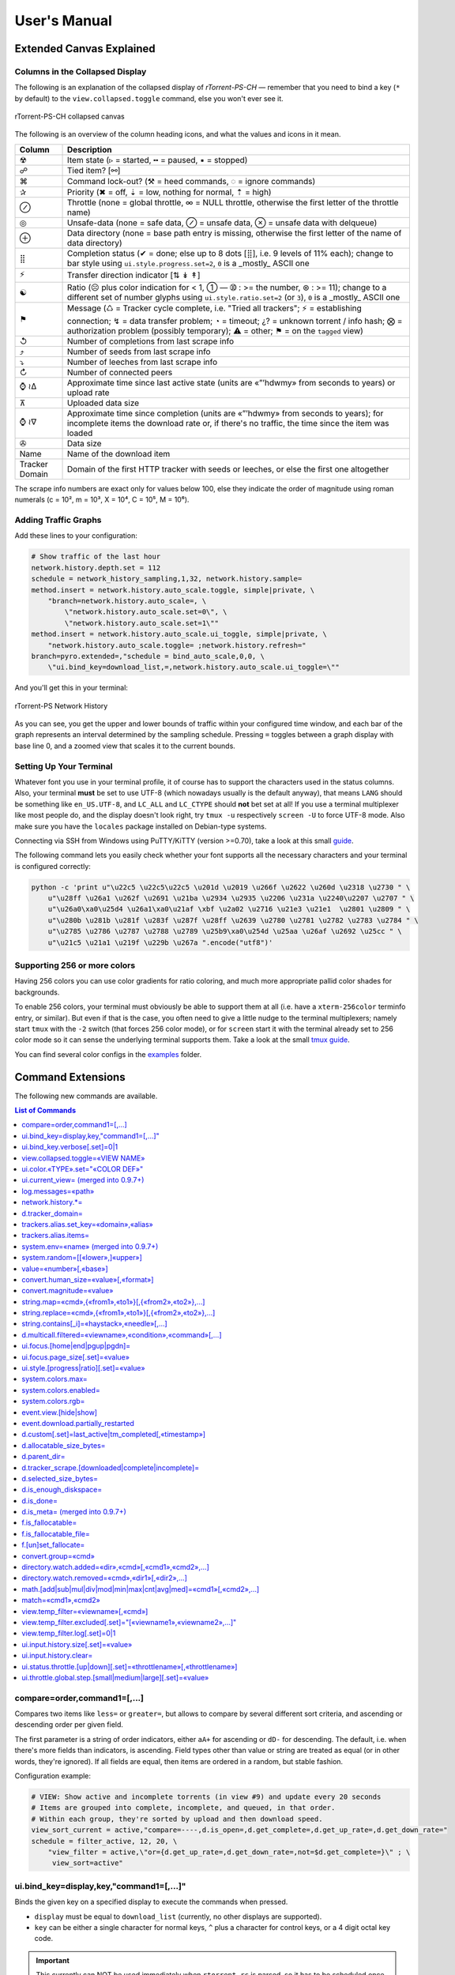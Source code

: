 User's Manual
=============

Extended Canvas Explained
-------------------------

Columns in the Collapsed Display
^^^^^^^^^^^^^^^^^^^^^^^^^^^^^^^^

The following is an explanation of the collapsed display of
*rTorrent-PS-CH* — remember that you need to bind a key (``*`` by default) to the
``view.collapsed.toggle`` command, else you won't ever see it.

.. figure:: _static/img/rTorrent-PS-CH-0.9.6-solarized-yellow-kitty-s.png
   :align: center
   :alt: rTorrent-PS Main View

   rTorrent-PS-CH collapsed canvas

The following is an overview of the column heading icons, and what the values and icons in it mean.

==============  ===========
 Column         Description
==============  ===========
 ☢              Item state (▹ = started, ╍ = paused, ▪ = stopped)
 ☍              Tied item? [⚯]
 ⌘              Command lock-out? (⚒ = heed commands, ◌ = ignore commands)
 ✰              Priority (✖ = off, ⇣ = low, nothing for normal, ⇡ = high)
 ⊘              Throttle (none = global throttle, ∞ = NULL throttle, otherwise the first letter of the throttle name)
 ◎              Unsafe-data (none = safe data, ⊘ = unsafe data, ⊗ = unsafe data with delqueue)
 ⊕              Data directory (none = base path entry is missing, otherwise the first letter of the name of data directory)
 ⣿              Completion status (✔ = done; else up to 8 dots [⣿], i.e. 9 levels of 11% each); change to bar style using ``ui.style.progress.set=2``, ``0`` is a _mostly_ ASCII one
 ⚡              Transfer direction indicator [⇅ ↡ ↟]
 ☯              Ratio (☹  plus color indication for < 1, ➀  — ➉ : >= the number, ⊛ : >= 11); change to a different set of number glyphs using ``ui.style.ratio.set=2`` (or ``3``), ``0`` is a _mostly_ ASCII one
 ⚑              Message (♺ = Tracker cycle complete, i.e. "Tried all trackers"; ⚡ = establishing connection; ↯ = data transfer problem; ◔ = timeout; ¿? = unknown torrent / info hash; ⨂ = authorization problem (possibly temporary); ⚠ = other; ⚑ = on the ``tagged`` view)
 ↺              Number of completions from last scrape info
 ⤴              Number of seeds from last scrape info
 ⤵              Number of leeches from last scrape info
 ↻              Number of connected peers
 ⌚ ≀∆           Approximate time since last active state (units are «”’hdwmy» from seconds to years) or upload rate
 ⊼              Uploaded data size
 ⌚ ≀∇           Approximate time since completion (units are «”’hdwmy» from seconds to years); for incomplete items the download rate or, if there's no traffic, the time since the item was loaded
 ✇              Data size
 Name           Name of the download item
Tracker Domain  Domain of the first HTTP tracker with seeds or leeches, or else the first one altogether
==============  ===========

The scrape info numbers are exact only for values below 100, else they
indicate the order of magnitude using roman numerals (c = 10², m = 10³,
X = 10⁴, C = 10⁵, M = 10⁶).



Adding Traffic Graphs
^^^^^^^^^^^^^^^^^^^^^

Add these lines to your configuration:

.. code-block:: ini

    # Show traffic of the last hour
    network.history.depth.set = 112
    schedule = network_history_sampling,1,32, network.history.sample=
    method.insert = network.history.auto_scale.toggle, simple|private, \
        "branch=network.history.auto_scale=, \
            \"network.history.auto_scale.set=0\", \
            \"network.history.auto_scale.set=1\""
    method.insert = network.history.auto_scale.ui_toggle, simple|private, \
        "network.history.auto_scale.toggle= ;network.history.refresh="
    branch=pyro.extended=,"schedule = bind_auto_scale,0,0, \
        \"ui.bind_key=download_list,=,network.history.auto_scale.ui_toggle=\""

And you'll get this in your terminal:

.. figure:: https://raw.githubusercontent.com/pyroscope/rtorrent-ps/master/docs/_static/img/rt-ps-network-history.png
   :align: center
   :alt: rTorrent-PS Network History

   rTorrent-PS Network History

As you can see, you get the upper and lower bounds of traffic within
your configured time window, and each bar of the graph represents an
interval determined by the sampling schedule. Pressing ``=`` toggles
between a graph display with base line 0, and a zoomed view that scales
it to the current bounds.


Setting Up Your Terminal
^^^^^^^^^^^^^^^^^^^^^^^^

Whatever font you use in your terminal profile, it of course has to support the
characters used in the status columns. Also, your terminal **must** be
set to use UTF-8 (which nowadays usually is the default anyway), that
means ``LANG`` should be something like ``en_US.UTF-8``, and ``LC_ALL``
and ``LC_CTYPE`` should **not** bet set at all! If you use a terminal
multiplexer like most people do, and the display doesn't look right, try
``tmux -u`` respectively ``screen -U`` to force UTF-8 mode. Also make
sure you have the ``locales`` package installed on Debian-type systems.

Connecting via SSH from Windows using PuTTY/KiTTY (version >=0.70), take a look at this small `guide <https://github.com/chros73/rtorrent-ps-ch_setup/wiki/Windows-8.1#connect-via-ssh>`_.

The following command lets you easily check whether your font supports
all the necessary characters and your terminal is configured correctly:

.. code-block:: shell

    python -c 'print u"\u22c5 \u22c5\u22c5 \u201d \u2019 \u266f \u2622 \u260d \u2318 \u2730 " \
        u"\u28ff \u26a1 \u262f \u2691 \u21ba \u2934 \u2935 \u2206 \u231a \u2240\u2207 \u2707 " \
        u"\u26a0\xa0\u25d4 \u26a1\xa0\u21af \xbf \u2a02 \u2716 \u21e3 \u21e1  \u2801 \u2809 " \
        u"\u280b \u281b \u281f \u283f \u287f \u28ff \u2639 \u2780 \u2781 \u2782 \u2783 \u2784 " \
        u"\u2785 \u2786 \u2787 \u2788 \u2789 \u25b9\xa0\u254d \u25aa \u26af \u2692 \u25cc " \
        u"\u21c5 \u21a1 \u219f \u229b \u267a ".encode("utf8")'


Supporting 256 or more colors
^^^^^^^^^^^^^^^^^^^^^^^^^^^^^

Having 256 colors you can use color gradients for ratio coloring, 
and much more appropriate pallid color shades for backgrounds.

To enable 256 colors, your terminal must obviously be able to support
them at all (i.e. have a ``xterm-256color`` terminfo entry, or similar).
But even if that is the case, you often need to give a little nudge to
the terminal multiplexers; namely start ``tmux`` with the ``-2`` switch
(that forces 256 color mode), or for ``screen`` start it with the
terminal already set to 256 color mode so it can sense the underlying
terminal supports them. Take a look at the small `tmux guide <DebianInstallFromSourceTheEasyWay.rst#note-about-tmux>`_.

You can find several color configs in the `examples <examples/>`_ folder.



.. _commands:

Command Extensions
------------------

The following new commands are available.

.. contents:: List of Commands
   :local:


compare=order,command1=[,...]
^^^^^^^^^^^^^^^^^^^^^^^^^^^^^

Compares two items like ``less=`` or ``greater=``, but allows to compare
by several different sort criteria, and ascending or descending order
per given field.

The first parameter is a string of order indicators, either ``aA+`` for
ascending or ``dD-`` for descending. The default, i.e. when there's more
fields than indicators, is ascending. Field types other than value or
string are treated as equal (or in other words, they're ignored). If all
fields are equal, then items are ordered in a random, but stable
fashion.

Configuration example:

.. code-block:: ini

    # VIEW: Show active and incomplete torrents (in view #9) and update every 20 seconds
    # Items are grouped into complete, incomplete, and queued, in that order.
    # Within each group, they're sorted by upload and then download speed.
    view_sort_current = active,"compare=----,d.is_open=,d.get_complete=,d.get_up_rate=,d.get_down_rate="
    schedule = filter_active, 12, 20, \
        "view_filter = active,\"or={d.get_up_rate=,d.get_down_rate=,not=$d.get_complete=}\" ; \
         view_sort=active"


ui.bind\_key=display,key,"command1=[,...]"
^^^^^^^^^^^^^^^^^^^^^^^^^^^^^^^^^^^^^^^^^^

Binds the given key on a specified display to execute the commands when
pressed.

-  ``display`` must be equal to ``download_list`` (currently, no other
   displays are supported).
-  ``key`` can be either a single character for normal keys, ``^`` plus
   a character for control keys, or a 4 digit octal key code.

.. important::

    This currently can NOT be used immediately when ``rtorrent.rc`` is parsed,
    so it has to be scheduled once shortly after startup (see below example).

Configuration example:

.. code-block:: ini

    # VIEW: Bind view #7 to the "rtcontrol" result
    schedule = bind_7,0,0,"ui.bind_key=download_list,7,ui.current_view.set=rtcontrol"


ui.bind\_key.verbose[.set]=0|1
^^^^^^^^^^^^^^^^^^^^^^^^^^^^^^

Determines whether to log key rebindings. Default is ``1``.


view.collapsed.toggle=«VIEW NAME»
^^^^^^^^^^^^^^^^^^^^^^^^^^^^^^^^^

This command changes between the normal item display where each item
takes up three lines to a more condensed form where each item only takes
up one line. Note that each view has its own state, and that if the view
name is empty, the current view is toggled. You can set the default
state in your configuration, by adding a toggle command for each view
you want collapsed after startup (the default is expanded).

Also, you should bind the current view toggle to a key, like this:

.. code-block:: ini

    schedule = bind_collapse,0,0,"ui.bind_key=download_list,*,view.collapsed.toggle="


ui.color.«TYPE».set="«COLOR DEF»"
^^^^^^^^^^^^^^^^^^^^^^^^^^^^^^^^^

These commands allow you to set colors for selected elements of the user
interface, in some cases depending on their status. You can either
provide colors by specifying the numerical index in the terminal's color
table, or by name (for the first 16 colors).

The possible color names
are "black", "red", "green", "yellow", "blue", "magenta", "cyan",
"gray", and "white"; you can use them for both text and background
color, in the form "«fg» on «bg»", and you can add "bright" in front of
a color to select a more luminous version. If you don't specify a color,
the default of your terminal is used.

Also, these additional modifiers can be placed in the color definitions,
but it depends on the terminal you're using whether they have an effect:
"bold", "standout", "underline", "reverse", "blink", and "dim".

Here's a configuration example showing all the commands and their
defaults:

.. code-block:: ini

    # UI/VIEW: Colors
    ui.color.alarm.set="bold white on red"
    ui.color.complete.set="bright green"
    ui.color.even.set=""
    ui.color.focus.set="reverse"
    ui.color.footer.set="bold bright cyan on blue"
    ui.color.incomplete.set="yellow"
    ui.color.info.set="white"
    ui.color.label.set="gray"
    ui.color.leeching.set="bold bright yellow"
    ui.color.odd.set=""
    ui.color.progress0.set="red"
    ui.color.progress20.set="bold bright red"
    ui.color.progress40.set="bold bright magenta"
    ui.color.progress60.set="yellow"
    ui.color.progress80.set="bold bright yellow"
    ui.color.progress100.set="green"
    ui.color.progress120.set="bold bright green"
    ui.color.queued.set="magenta"
    ui.color.seeding.set="bold bright green"
    ui.color.stopped.set="blue"
    ui.color.title.set="bold bright white on blue"

Note that you might need to enable support for 256 colors in your
terminal, see above for a description. You may want to create your own coloring
theme, the easiest way is to use a second shell and ``rtxmlrpc``. Try
out some colors, and add the combinations you like to your ``~/.rtorrent.rc``.

.. code-block:: shell

    # For people liking candy stores...
    rtxmlrpc ui.color.title.set "bold magenta on bright cyan"

You can use the following code in a terminal to dump a color scheme:

.. code-block:: shell

    for i in $(rtxmlrpc system.listMethods | grep ui.color. | grep -v '\.set$'); do
        echo $i = $(rtxmlrpc -r $i | tr "'" '"') ;
    done

The term-256color script can help you with showing the colors your
terminal supports, an example output using Gnome's terminal looks like
the following...

.. figure:: https://raw.githubusercontent.com/pyroscope/rtorrent-ps/master/docs/_static/img/xterm-256-color.png
   :align: center
   :alt: xterm-256-color

   xterm-256-color


ui.current\_view= (merged into 0.9.7+)
^^^^^^^^^^^^^^^^^^^^^^^^^^^^^^^^^^^^^^

Returns the currently selected view, the vanilla 0.9.6 release only has
a setter.

Needed if you want to use a hyphen ``-`` as a view name in ``rtcontrol``
to refer to the currently shown view. An example for that is passing
``-M-`` as an option, which performs in-place filtering of the current
view via ``rtcontrol``.

Another use-case for this command is if you want to rotate through a set
of views via XMLRPC.


log.messages=«path»
^^^^^^^^^^^^^^^^^^^

(Re-)opens a log file that contains the messages normally only visible
on the main panel and via the ``l`` key. Each line is prefixed with the
current date and time in ISO8601 format. If an empty path is passed, the
file is closed.


network.history.\*=
^^^^^^^^^^^^^^^^^^^

Commands to add network traffic charts to the bottom of the collapsed
download display. The commands added are
``network.history.depth[.set]=``, ``network.history.sample=``,
``network.history.refresh=``, and ``network.history.auto_scale=``.


d.tracker\_domain=
^^^^^^^^^^^^^^^^^^

Returns the (shortened) tracker domain of the given download item. The
chosen tracker is the first HTTP one with active peers (seeders or
leechers), or else the first one.


trackers.alias.set\_key=«domain»,«alias»
^^^^^^^^^^^^^^^^^^^^^^^^^^^^^^^^^^^^^^^^

Sets an alias that replaces the given domain, when displayed on the
right of the collapsed canvas.

Configuration example:

.. code-block:: ini

    trackers.alias.set_key = bttracker.debian.org, Debian


trackers.alias.items=
^^^^^^^^^^^^^^^^^^^^^

Returns all the mappings in the form ``«domain»=«alias»`` as a list.

Note that domains that were not explicitly defined so far, but shown
previously, are also contained in the list, with an empty alias. So to
create a list for you to fill in the aliases, scroll through all your
items on ``main`` or ``trackers``, so you can dump the domains of all
loaded items.

Example that prints all the domains and their aliases as commands that
define them:

.. code-block:: shell

    rtxmlrpc trackers.alias.items \
        | sed -r -e 's/=/, "/' -e 's/^/trackers.alias.set_key = /' -e 's/$/"/' \
        | tee ~/rtorrent/rtorrent.d/tracker-aliases.rc

This also dumps them into the ``tracker-aliases.rc`` file to persist
your mappings, and also make them easily editable. To reload edited
alias definitions, use this:

.. code-block:: shell

    rtxmlrpc "try_import=,~/rtorrent/rtorrent.d/tracker-aliases.rc"


system.env=«name» (merged into 0.9.7+)
^^^^^^^^^^^^^^^^^^^^^^^^^^^^^^^^^^^^^^

Returns the value of the given environment variable, or an empty string
if it does not exist.

Configuration example:

.. code-block:: ini

    session.path.set="$cat=\"$system.env=RTORRENT_HOME\",\"/.session\""


system.random=[[«lower»,]«upper»]
^^^^^^^^^^^^^^^^^^^^^^^^^^^^^^^^^

Generate *uniformly* distributed random numbers in the range defined by
``lower``..``upper``.

The default range with no args is ``0`` … ``RAND_MAX``. Providing just
one argument sets an *exclusive* upper bound, and two arguments define
an *inclusive* range.

An example use-case is adding jitter to time values that you later check
with ``elapsed.greater``, to avoid load spikes and similar effects of
clustered time triggers.


value=«number»[,«base»]
^^^^^^^^^^^^^^^^^^^^^^^

Converts a given number with the given base (or 10 as the default) to an
integer value.

Examples:

.. code-block:: console

    $ rtxmlrpc --repr value '' 1b 16
    27
    $ rtxmlrpc --repr value '' 1b
    ERROR    While calling value('', '1b'): <Fault -503: 'Junk at end of number: 1b'>


convert.human_size=«value»[,«format»]
^^^^^^^^^^^^^^^^^^^^^^^^^^^^^^^^^^^

Converts a number (e.g. output of the first parameter) to human readable byte size format. If ``«format»`` is ``0`` use 6 chars (one decimal place), if ``1`` then just print the rounded value (4 chars), if ``2`` then combine the two formats into 4 chars by rounding for values >= 9.95. It can be used e.g. with ``log.messages`` or ``ui.column.render``:

.. code-block:: shell

    # Uploaded data (⊼)
    method.set_key = ui.column.render, "700:6:   ⊼  ", ((if, ((d.up.total)), ((convert.human_size, ((d.up.total)), (value, 0) )), ((cat, "   ·  "))))


convert.magnitude=«value»
^^^^^^^^^^^^^^^^^^^^^^^^^

Converts a number (e.g. output of the first parameter) to 2-digits number, or digit + dimension indicator (c = 10², m = 10³, X = 10⁴, C = 10⁵, M = 10⁶). It can be used e.g. with ``log.messages`` or ``ui.column.render``:

.. code-block:: shell

    # Scrape info (↺ ⤴ ⤵)
    method.set_key = ui.column.render, "400:2: ↺", ((convert.magnitude, ((d.tracker_scrape.downloaded)) ))


string.map=«cmd»,{«from1»,«to1»}[,{«from2»,«to2»},…]
^^^^^^^^^^^^^^^^^^^^^^^^^^^^^^^^^^^^^^^^^^^^^^^^^^^^

Compares a string (e.g. output of the first parameter) to ``fromx`` values and replaces them with the corresponding ``tox`` values upon a match. It can be used e.g. with ``ui.column.render``:

.. code-block:: shell

    # Override Throttle column (⊘)
    method.set_key = ui.column.render, "200:1:⊘", ((string.map, ((d.throttle_name)), {"", " "}, {NULL, "∞"}, {slowup, "⊼"}, {tardyup, "⊻"}))


string.replace=«cmd»,{«from1»,«to1»}[,{«from2»,«to2»},…]
^^^^^^^^^^^^^^^^^^^^^^^^^^^^^^^^^^^^^^^^^^^^^^^^^^^^

Replaces strings (``fromx`` values) of a string (e.g. output of the first parameter) with the corresponding ``tox`` values upon a match. Example usage:

.. code-block:: shell

    print=(string.replace,(d.name),{"Play","foo"},{"Plus","bar"})


string.contains[\_i]=«haystack»,«needle»[,…]
^^^^^^^^^^^^^^^^^^^^^^^^^^^^^^^^^^^^^^^^^^^^

Checks if a given string contains any of the strings following it. The
variant with ``_i`` is case-ignoring, but *only* works for pure ASCII
needles.

Example:

.. code-block:: shell

    rtxmlrpc d.multicall.filtered '' '' 'string.contains_i=(d.name),x264.aac' d.hash= d.name=


d.multicall.filtered=«viewname»,«condition»,«command»[,…]
^^^^^^^^^^^^^^^^^^^^^^^^^^^^^^^^^^^^^^^^^^^^^^^^^^^^^^^^^

Iterates over all items of a view (or ``default`` if the view name is
empty), just like ``d.multicall2``, but only calls the given commands if
``condition`` is true for an item.

See directly above for an example.


ui.focus.[home|end|pgup|pgdn]=
^^^^^^^^^^^^^^^^^^^^^^^^^^^^^^

Commands that can be assigned to keyboard schortcuts (with the help of ``ui.bind_key`` command) to jump to the first / last item in the current view or scroll by 50 items up or down at a time (or whatever other value ui.focus.page_size has). An example keyboard shortcut assignements:

.. code-block:: ini

    schedule = navigation_home,0,0,"ui.bind_key=download_list,0406,ui.focus.home="
    schedule = navigation_end, 0,0,"ui.bind_key=download_list,0550,ui.focus.end="
    schedule = navigation_pgup,0,0,"ui.bind_key=download_list,0523,ui.focus.pgup="
    schedule = navigation_pgdn,0,0,"ui.bind_key=download_list,0522,ui.focus.pgdn="


ui.focus.page_size[.set]=«value»
^^^^^^^^^^^^^^^^^^^^^^^^^^^^^^

Get / set the number of items to scroll with ``ui.focus.pgup`` or ``ui.focus.pgdn``. Default value: ``50``.


ui.style.[progress|ratio][.set]=«value»
^^^^^^^^^^^^^^^^^^^^^^^^^^^^^^

Get / set the value of style to use in ``completion status`` (values from ``0`` to ``2``) and ``ratio`` (values from ``0`` to ``3``) columns. Value ``0`` is a *mostly* ASCII one for both. Default value for both: ``1``.


system.colors.max=
^^^^^^^^^^^^^^^^^^

Returns the max number of colors the underlying system supports.


system.colors.enabled=
^^^^^^^^^^^^^^^^^^

Returns boolean, determines whether the underlying system (ncurses) has coloring support.


system.colors.rgb=
^^^^^^^^^^^^^^^^^^

Returns boolean, determines whether the underlying system (ncurses) can change colors. (This always returns ``0`` for whatever reason.)


event.view.[hide|show]
^^^^^^^^^^

Events (multi commands) that will be triggered upon view changes: first ``event.view.hide`` group is triggered then ``event.view.show`` group. Example usage:

.. code-block:: ini

    method.set_key = event.view.hide, ~log, ((print, ((ui.current_view)), " → ", ((argument.0))))


event.download.partially_restarted
^^^^^^^^^^

Event (multi commands) that will be triggered when a download is being partially restarted: when previously deselected files are selected of a finished download. Example usage:

.. code-block:: ini

    method.set_key = event.download.partially_restarted, ~log, ((print, "Partially restarted : ", ((d.name))))


d.custom[.set]=last_active|tm_completed[,«timestamp»]
^^^^^^^^^^

Custom fileds ``d.custom=last_active`` and ``d.custom=tm_completed`` hold timestamps: the last time when items had peers and time of completion. They are also displayed on the collapsed display.


d.allocatable_size_bytes=
^^^^^^^^^^

Returns the size needed to create the selected files of a download in Bytes.


d.parent_dir=
^^^^^^^^^^^^^

Returns the name of the parent directory of a download.


d.tracker_scrape.[downloaded|complete|incomplete]=
^^^^^^^^^^^^^^^^^^^^^^^^^^^^^^^^^^^^^^^^^^^^^^^^^^

Return the number of downloads / seeders / leechers acquired during scraping request.


d.selected_size_bytes=
^^^^^^^^^^

Returns the size of the selected files of a download in Bytes. It returns the ``completed_bytes`` if a download is only partyally done (and not the slected size of files, since they can be turnd off later!), or calculates the partial size based on the selected chunks of the selected files if a downalod hasn't been (partially) finished.


d.is_enough_diskspace=
^^^^^^^^^^

Returns boolean, determines whether there's enough space for the selected files of a download on the selected partition of an HDD.


d.is_done=
^^^^^^^^^^

Returns boolean, determines whether all the files of a download have been finished (to be able to distinguish between finished and partially done downloads).


d.is_meta= (merged into 0.9.7+)
^^^^^^^^^^

Returns boolean, determines whether a download is meta download of magnet URI.


f.is_fallocatable=
^^^^^^^^^^

Returns boolean, determines whether a file has ``flag_fallocate`` flag.


f.is_fallocatable_file=
^^^^^^^^^^

Returns boolean, determines whether a file has both ``flag_fallocate`` and ``flag_resize_queued`` flag.


f.[un]set_fallocate=
^^^^^^^^^^

``f.set_fallocate`` and ``f.unset_fallocate`` commands are setter methods for ``flag_fallocate`` flag of a file.


convert.group=«cmd»
^^^^^^^^^^

Returns a formatted (2 characters padded) string for a number, e.g.: ``--``, `` 2``, ``125``. It's used to display max choke group values on Info screen.


directory.watch.added=«dir»,«cmd»[,«cmd1»,«cmd2»,…]
^^^^^^^^^^^^^^^^^^^^^^^

`directory.watch.added <https://github.com/chros73/rtorrent-ps-ch/issues/87>`_ adds ``inotify`` support for added meta files.

First parameter is the directory that will be watched, second is the name of the main command that will be called if an "add" event is triggered (``load.*`` commands), while the rest of the parameters are  a comma separated list of extra commands that will be passed as arguments to the main command specified as the second parameter. Note that if an extra command includes commas (``,`` parameter separator) then it needs to be included inside quotes (``"``). Limitation: a given directory can only be specified once with either  ``directory.watch.added`` or ``directory.watch.removed``.

.. code-block:: ini

    directory.watch.added = (cat,(cfg.dir.meta_downl),unsafe/),   load.start,  "d.attribs.set=unsafe,,1", print=loadedunsafe


directory.watch.removed=«cmd»,«dir1»[,«dir2»,…]
^^^^^^^^^^^^^^^^^^^^^^^

`directory.watch.removed <https://github.com/chros73/rtorrent-ps-ch/issues/87>`_ adds ``inotify`` support for removed meta files.

It only supports 3 commands as the first parameter: ``d.stop``, ``d.close``, ``d.erase``; rest of the parameters are a comma separated list of the directories that will be watched. Limitation: a given directory can only be specified once with either  ``directory.watch.added`` or ``directory.watch.removed``.

.. code-block:: ini

    directory.watch.removed = d.erase, (cat,(cfg.dir.meta_compl),various/), (cat,(cfg.dir.meta_compl),unsafe/)


math.[add|sub|mul|div|mod|min|max|cnt|avg|med]=«cmd1»[,«cmd2»,…]
^^^^^^^^^^^^^^^^^^^^^^^^^^^^^^^^^

``math.*`` command group adds support for basic arithmetic operators (``+``, ``-``, ``*``, ``/``, ``%``) and ``min``, ``max``, ``count``, ``avg``, ``median`` functions. They support multiple arguments, even list type as well, they also can be chained together, but restricted to integer arithmetic only (as in ``bash``): ``/``, ``avg``, ``median`` always round down. 

.. code-block:: ini

    # Subtract 3 numbers: -4
    print=(math.subtract,5,2,7)
    # Divide 3 numbers: 2 !
    print=(math.divide,80,9,4)

    # Calculate size of a download using its size of files (example using list type)
    print=(math.add,(f.multicall,,f.size_bytes=))
    # Get average size in Bytes of downloads in main view
    print=(math.divide,(math.add,(d.multicall2,main,d.size_bytes=)),(view.size,main))
    
    # Assign 0 if value smaller than 0, or assign value otherwise ( x >= 0 ? x : 0 )
    print=(math.max,0,(math.subtract,2,7))
    # Assign 0 if value smaller than 0, 100 if value is bigger than 100, or assign value otherwise ( x < 0 ? 0 : (x > 100 ? 100 : x) )
    print=(math.max,0,(math.min,100,(math.divide,500,2)))


match=«cmd1»,«cmd2»
^^^^^^^^^^^^^^^^^^^^^^^^^^^^^^^^^

Regexp based comparison operator can work with strings or values (integers), returned from the given commands, its return value is boolean. 

.. code-block:: ini

    method.insert = match_name, simple, "match={d.name=,.*linux.*iso}"


view.temp_filter=«viewname»[,«cmd»]
^^^^^^^^^^^^^^^^^^^^^^^^^^^^^^^^^

Apply temp filter to a view. If ``«cmd»`` isn't supplied it removes the previously applied temp filter.

.. code-block:: ini

    view.temp_filter=main, "match={d.name=,.*linux.*iso}"


view.temp_filter.excluded[.set]="[«viewname1»,«viewname2»,…]"
^^^^^^^^^^^^^^^^^^^^^^^^^^^^^^^^^

Get / set a list of views that can be excluded from subfiltering. Its default value is:

.. code-block:: ini

    view.temp_filter.excluded.set="default,started,stopped"


view.temp_filter.log[.set]=0|1
^^^^^^^^^^^^^^^^^^^^^^^^^^^^^^^^^

Determines whether subfiltering is logged onto the messages view (key `l`). Disabled by default, to enable it:

.. code-block:: ini

    view.temp_filter.log.set=1


ui.input.history.size[.set]=«value»
^^^^^^^^^^^^^^^^^^^^^^^^^^^^^^^^^^^

Get / set the size of `input history <https://github.com/chros73/rtorrent-ps-ch/issues/83>`_. Default value is:

.. code-block:: ini

    ui.input.history.size.set=99


ui.input.history.clear=
^^^^^^^^^^^^^^^^^^^^^^^

Clear all the `input history <https://github.com/chros73/rtorrent-ps-ch/issues/83>`_.


ui.status.throttle.[up|down][.set]=«throttlename»[,«throttlename»]
^^^^^^^^^^^^^^^^^^^^^^^^^^^^^^^^^^^^^^^^^^^^^^^^^^^^^^^^^^^^^^^^

Displays values of the given ``throttle.up``/``throttle.down`` in the first part of status bar, multiple comma separated names can be given.
Include the max limit of the throttle, the main upload/download rate and the upload/download rate of the throttle (in this order).

Original: ``[Throttle 500/1500 KB] [Rate: 441.6/981.3 KB]``

Modified possible cases:

.. code-block::

    [Throttle 200 / 500 KB] [Rate 107.4 / 298.6 KB]
    [Throttle 200(114) / 500 KB] [Rate 107.0(1.0|105.9) / 307.6 KB]
    [Throttle 200 / 500(250) KB] [Rate 124.7 / 298.2(298.2|0.0) KB]
    [Throttle 200(114) / 500(250) KB] [Rate 115.9(1.7|114.2) / 333.9(333.9|0.0) KB]
    [Throttle 500(154|25) / 1500 KB] [Rate 399.6(365.9|8.3|25.4) / 981.3 KB]

Limitation is that every group (there are 4 possible groups) can contain the following number of characters (it leaves space for at least 5 throttles to be displayed): 40 chars for limits, 50 chars for rates.

This extra info isn't displayed in the following cases:

   - there isn't any ``throttle.up``/``throttle.down`` name as the config variable suggest or the given name is "NULL"
   - ``throttle.up``/``throttle.down`` is not throttled (=0)
   - the global upload/download is not throttled (=0) (``throttle.up``/``throttle.down`` won't be taken into account in this case)

Configuration example:

.. code-block:: ini

    ui.status.throttle.up.set=slowup,tardyup
    ui.status.throttle.down.set=slowdown


ui.throttle.global.step.[small|medium|large][.set]=«value»
^^^^^^^^^^^^^^^^^^^^^^^^^^^^^^^^^^^^^^^^^^^^^^^^^^^^^^^^^^

Set `global throttle steps <https://github.com/rakshasa/rtorrent/wiki/User-Guide#throttling>`_. Their default value is:

.. code-block:: ini

    ui.throttle.global.step.small.set  =   5
    ui.throttle.global.step.medium.set =  50
    ui.throttle.global.step.large.set  = 500


